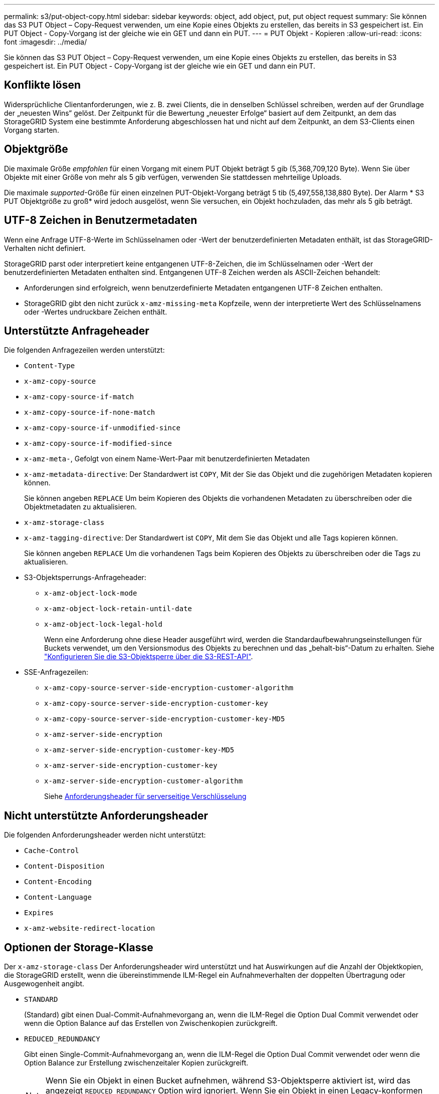 ---
permalink: s3/put-object-copy.html 
sidebar: sidebar 
keywords: object, add object, put, put object request 
summary: Sie können das S3 PUT Object – Copy-Request verwenden, um eine Kopie eines Objekts zu erstellen, das bereits in S3 gespeichert ist. Ein PUT Object - Copy-Vorgang ist der gleiche wie ein GET und dann ein PUT. 
---
= PUT Objekt - Kopieren
:allow-uri-read: 
:icons: font
:imagesdir: ../media/


[role="lead"]
Sie können das S3 PUT Object – Copy-Request verwenden, um eine Kopie eines Objekts zu erstellen, das bereits in S3 gespeichert ist. Ein PUT Object - Copy-Vorgang ist der gleiche wie ein GET und dann ein PUT.



== Konflikte lösen

Widersprüchliche Clientanforderungen, wie z. B. zwei Clients, die in denselben Schlüssel schreiben, werden auf der Grundlage der „neuesten Wins“ gelöst. Der Zeitpunkt für die Bewertung „neuester Erfolge“ basiert auf dem Zeitpunkt, an dem das StorageGRID System eine bestimmte Anforderung abgeschlossen hat und nicht auf dem Zeitpunkt, an dem S3-Clients einen Vorgang starten.



== Objektgröße

Die maximale Größe _empfohlen_ für einen Vorgang mit einem PUT Objekt beträgt 5 gib (5,368,709,120 Byte). Wenn Sie über Objekte mit einer Größe von mehr als 5 gib verfügen, verwenden Sie stattdessen mehrteilige Uploads.

Die maximale _supported_-Größe für einen einzelnen PUT-Objekt-Vorgang beträgt 5 tib (5,497,558,138,880 Byte). Der Alarm * S3 PUT Objektgröße zu groß* wird jedoch ausgelöst, wenn Sie versuchen, ein Objekt hochzuladen, das mehr als 5 gib beträgt.



== UTF-8 Zeichen in Benutzermetadaten

Wenn eine Anfrage UTF-8-Werte im Schlüsselnamen oder -Wert der benutzerdefinierten Metadaten enthält, ist das StorageGRID-Verhalten nicht definiert.

StorageGRID parst oder interpretiert keine entgangenen UTF-8-Zeichen, die im Schlüsselnamen oder -Wert der benutzerdefinierten Metadaten enthalten sind. Entgangenen UTF-8 Zeichen werden als ASCII-Zeichen behandelt:

* Anforderungen sind erfolgreich, wenn benutzerdefinierte Metadaten entgangenen UTF-8 Zeichen enthalten.
* StorageGRID gibt den nicht zurück `x-amz-missing-meta` Kopfzeile, wenn der interpretierte Wert des Schlüsselnamens oder -Wertes undruckbare Zeichen enthält.




== Unterstützte Anfrageheader

Die folgenden Anfragezeilen werden unterstützt:

* `Content-Type`
* `x-amz-copy-source`
* `x-amz-copy-source-if-match`
* `x-amz-copy-source-if-none-match`
* `x-amz-copy-source-if-unmodified-since`
* `x-amz-copy-source-if-modified-since`
* `x-amz-meta-`, Gefolgt von einem Name-Wert-Paar mit benutzerdefinierten Metadaten
* `x-amz-metadata-directive`: Der Standardwert ist `COPY`, Mit der Sie das Objekt und die zugehörigen Metadaten kopieren können.
+
Sie können angeben `REPLACE` Um beim Kopieren des Objekts die vorhandenen Metadaten zu überschreiben oder die Objektmetadaten zu aktualisieren.

* `x-amz-storage-class`
* `x-amz-tagging-directive`: Der Standardwert ist `COPY`, Mit dem Sie das Objekt und alle Tags kopieren können.
+
Sie können angeben `REPLACE` Um die vorhandenen Tags beim Kopieren des Objekts zu überschreiben oder die Tags zu aktualisieren.

* S3-Objektsperrungs-Anfrageheader:
+
** `x-amz-object-lock-mode`
** `x-amz-object-lock-retain-until-date`
** `x-amz-object-lock-legal-hold`
+
Wenn eine Anforderung ohne diese Header ausgeführt wird, werden die Standardaufbewahrungseinstellungen für Buckets verwendet, um den Versionsmodus des Objekts zu berechnen und das „behalt-bis“-Datum zu erhalten. Siehe link:../s3/use-s3-api-for-s3-object-lock.html["Konfigurieren Sie die S3-Objektsperre über die S3-REST-API"].



* SSE-Anfragezeilen:
+
** `x-amz-copy-source​-server-side​-encryption​-customer-algorithm`
** `x-amz-copy-source​-server-side-encryption-customer-key`
** `x-amz-copy-source​-server-side-encryption-customer-key-MD5`
** `x-amz-server-side-encryption`
** `x-amz-server-side-encryption-customer-key-MD5`
** `x-amz-server-side-encryption-customer-key`
** `x-amz-server-side-encryption-customer-algorithm`
+
Siehe <<Anforderungsheader für serverseitige Verschlüsselung>>







== Nicht unterstützte Anforderungsheader

Die folgenden Anforderungsheader werden nicht unterstützt:

* `Cache-Control`
* `Content-Disposition`
* `Content-Encoding`
* `Content-Language`
* `Expires`
* `x-amz-website-redirect-location`




== Optionen der Storage-Klasse

Der `x-amz-storage-class` Der Anforderungsheader wird unterstützt und hat Auswirkungen auf die Anzahl der Objektkopien, die StorageGRID erstellt, wenn die übereinstimmende ILM-Regel ein Aufnahmeverhalten der doppelten Übertragung oder Ausgewogenheit angibt.

* `STANDARD`
+
(Standard) gibt einen Dual-Commit-Aufnahmevorgang an, wenn die ILM-Regel die Option Dual Commit verwendet oder wenn die Option Balance auf das Erstellen von Zwischenkopien zurückgreift.

* `REDUCED_REDUNDANCY`
+
Gibt einen Single-Commit-Aufnahmevorgang an, wenn die ILM-Regel die Option Dual Commit verwendet oder wenn die Option Balance zur Erstellung zwischenzeitaler Kopien zurückgreift.

+

NOTE: Wenn Sie ein Objekt in einen Bucket aufnehmen, während S3-Objektsperre aktiviert ist, wird das angezeigt `REDUCED_REDUNDANCY` Option wird ignoriert. Wenn Sie ein Objekt in einen Legacy-konformen Bucket aufnehmen, wird der `REDUCED_REDUNDANCY` Option gibt einen Fehler zurück. StorageGRID führt immer eine doppelte Einspeisung durch, um Compliance-Anforderungen zu erfüllen.





== Verwenden von x-amz-copy-source in PUT Object - Copy

Wenn der Quell-Bucket und der Schlüssel im angegeben sind `x-amz-copy-source` Kopfzeile: Unterscheidet sich vom Ziel-Bucket und -Schlüssel, eine Kopie der Quell-Objektdaten wird auf das Ziel geschrieben.

Wenn die Quelle und das Ziel übereinstimmen, und die `x-amz-metadata-directive` Kopfzeile wird als angegeben `REPLACE`, Die Metadaten des Objekts werden mit den Metadaten aktualisiert, die in der Anforderung angegeben sind. In diesem Fall nimmt StorageGRID das Objekt nicht erneut auf. Dies hat zwei wichtige Folgen:

* SIE können PUT Object - Copy nicht verwenden, um ein vorhandenes Objekt zu verschlüsseln oder die Verschlüsselung eines vorhandenen Objekts zu ändern. Wenn Sie den bereitstellen `x-amz-server-side-encryption` Kopfzeile oder der `x-amz-server-side-encryption-customer-algorithm` Header, StorageGRID lehnt die Anforderung ab und gibt sie zurück `XNotImplemented`.
* Die in der übereinstimmenden ILM-Regel angegebene Option für das Aufnahmeverhalten wird nicht verwendet. Sämtliche durch das Update ausgelösten Änderungen an der Objektplatzierung werden vorgenommen, wenn ILM durch normale ILM-Prozesse im Hintergrund neu bewertet wird.
+
Das heißt, wenn die ILM-Regel die strikte Option für das Aufnahmeverhalten verwendet, werden keine Maßnahmen ergriffen, wenn die erforderlichen Objektplatzierungen nicht vorgenommen werden können (z. B. weil ein neu erforderlicher Speicherort nicht verfügbar ist). Das aktualisierte Objekt behält seine aktuelle Platzierung bei, bis die erforderliche Platzierung möglich ist.





== Anforderungsheader für serverseitige Verschlüsselung

Wenn Sie die serverseitige Verschlüsselung verwenden, hängen die von Ihnen zur Verfügung gestellen Anfrageheadern davon ab, ob das Quellobjekt verschlüsselt ist und ob Sie das Zielobjekt verschlüsseln möchten.

* Wenn das Quellobjekt mit einem vom Kunden bereitgestellten Schlüssel (SSE-C) verschlüsselt wird, müssen Sie die folgenden drei Header in die ANFORDERUNG PUT Object - Copy einschließen, damit das Objekt entschlüsselt und kopiert werden kann:
+
** `x-amz-copy-source​-server-side​-encryption​-customer-algorithm`: Angabe `AES256`.
** `x-amz-copy-source​-server-side-encryption-customer-key`: Geben Sie den Verschlüsselungsschlüssel an, den Sie beim Erstellen des Quellobjekts angegeben haben.
** `x-amz-copy-source​-server-side-encryption-customer-key-MD5`: Geben Sie den MD5-Digest an, den Sie beim Erstellen des Quellobjekts angegeben haben.


* Wenn Sie das Zielobjekt (die Kopie) mit einem eindeutigen Schlüssel verschlüsseln möchten, den Sie bereitstellen und verwalten, müssen Sie die folgenden drei Header angeben:
+
** `x-amz-server-side-encryption-customer-algorithm`: Angabe `AES256`.
** `x-amz-server-side-encryption-customer-key`: Geben Sie einen neuen Verschlüsselungsschlüssel für das Zielobjekt an.
** `x-amz-server-side-encryption-customer-key-MD5`: Geben Sie den MD5-Digest des neuen Verschlüsselungsschlüssels an.


+

IMPORTANT: Die von Ihnen zur Verfügung gelegten Schlüssel werden niemals gespeichert. Wenn Sie einen Verschlüsselungsschlüssel verlieren, verlieren Sie das entsprechende Objekt. Bevor Sie vom Kunden bereitgestellte Schlüssel zum Schutz von Objektdaten verwenden, sollten Sie die Überlegungen für prüfen link:using-server-side-encryption.html["Serverseitige Verschlüsselung"].

* Wenn Sie das Zielobjekt (die Kopie) mit einem eindeutigen Schlüssel verschlüsseln möchten, der von StorageGRID (SSE) verwaltet wird, fügen Sie diesen Header in das PUT Object - Copy Request ein:
+
** `x-amz-server-side-encryption`
+

NOTE: Der `server-side-encryption` Wert des Objekts kann nicht aktualisiert werden. Erstellen Sie stattdessen eine Kopie mit einer neuen `server-side-encryption` Nutzen `x-amz-metadata-directive`: `REPLACE`.







== Versionierung

Wenn der Quell-Bucket versioniert ist, können Sie den verwenden `x-amz-copy-source` Kopfzeile zum Kopieren der neuesten Version eines Objekts. Zum Kopieren einer bestimmten Version eines Objekts müssen Sie explizit die Version angeben, die kopiert werden soll `versionId` unterressource. Wenn der Ziel-Bucket versioniert ist, wird die generierte Version im zurückgegeben `x-amz-version-id` Kopfzeile der Antwort. Wenn die Versionierung für den Ziel-Bucket ausgesetzt ist, dann `x-amz-version-id` Gibt einen Wert „`null`“ zurück.

.Verwandte Informationen
link:../ilm/index.html["Objektmanagement mit ILM"]

link:s3-operations-tracked-in-audit-logs.html["S3-Vorgänge werden in Prüfprotokollen nachverfolgt"]

link:put-object.html["PUT Objekt"]

